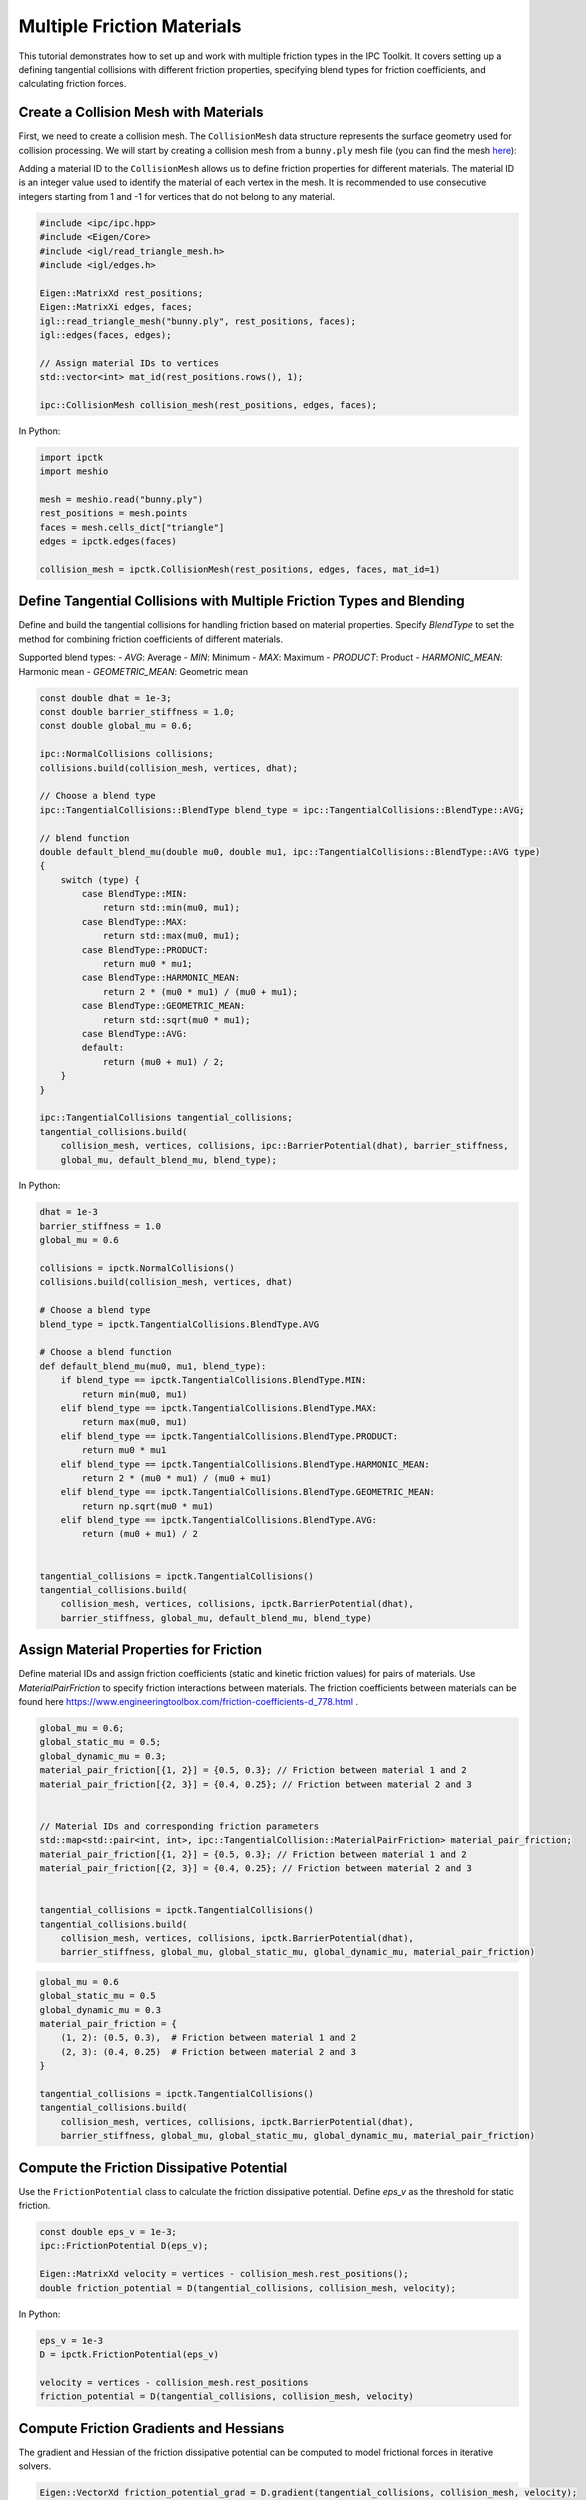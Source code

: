 Multiple Friction Materials
===========================

This tutorial demonstrates how to set up and work with multiple friction types in the IPC Toolkit. It covers setting up a defining tangential collisions with different friction properties, specifying blend types for friction coefficients, and calculating friction forces.


Create a Collision Mesh with Materials
-----------------------------------------

First, we need to create a collision mesh. The ``CollisionMesh`` data structure represents the surface geometry used for collision processing.
We will start by creating a collision mesh from a ``bunny.ply`` mesh file (you can find the mesh `here <https://github.com/ipc-sim/ipc-toolkit-tests-data/blob/main/bunny.ply>`_):

Adding a material ID to the ``CollisionMesh`` allows us to define friction properties for different materials.
The material ID is an integer value used to identify the material of each vertex in the mesh. It is recommended to use consecutive integers starting from 1 and
-1 for vertices that do not belong to any material.


.. code-block:: cpp

    #include <ipc/ipc.hpp>
    #include <Eigen/Core>
    #include <igl/read_triangle_mesh.h>
    #include <igl/edges.h>

    Eigen::MatrixXd rest_positions;
    Eigen::MatrixXi edges, faces;
    igl::read_triangle_mesh("bunny.ply", rest_positions, faces);
    igl::edges(faces, edges);

    // Assign material IDs to vertices
    std::vector<int> mat_id(rest_positions.rows(), 1);

    ipc::CollisionMesh collision_mesh(rest_positions, edges, faces);

In Python:

.. code-block:: python

    import ipctk
    import meshio

    mesh = meshio.read("bunny.ply")
    rest_positions = mesh.points
    faces = mesh.cells_dict["triangle"]
    edges = ipctk.edges(faces)

    collision_mesh = ipctk.CollisionMesh(rest_positions, edges, faces, mat_id=1)


Define Tangential Collisions with Multiple Friction Types and Blending
--------------------------------------------------------------------------

Define and build the tangential collisions for handling friction based on material properties. Specify `BlendType` to set the method for combining friction coefficients of different materials.

Supported blend types:
- `AVG`: Average
- `MIN`: Minimum
- `MAX`: Maximum
- `PRODUCT`: Product
- `HARMONIC_MEAN`: Harmonic mean
- `GEOMETRIC_MEAN`: Geometric mean

.. code-block:: cpp

    const double dhat = 1e-3;
    const double barrier_stiffness = 1.0;
    const double global_mu = 0.6;

    ipc::NormalCollisions collisions;
    collisions.build(collision_mesh, vertices, dhat);

    // Choose a blend type
    ipc::TangentialCollisions::BlendType blend_type = ipc::TangentialCollisions::BlendType::AVG;

    // blend function
    double default_blend_mu(double mu0, double mu1, ipc::TangentialCollisions::BlendType::AVG type)
    {
        switch (type) {
            case BlendType::MIN:
                return std::min(mu0, mu1);
            case BlendType::MAX:
                return std::max(mu0, mu1);
            case BlendType::PRODUCT:
                return mu0 * mu1;
            case BlendType::HARMONIC_MEAN:
                return 2 * (mu0 * mu1) / (mu0 + mu1);
            case BlendType::GEOMETRIC_MEAN:
                return std::sqrt(mu0 * mu1);
            case BlendType::AVG:
            default:
                return (mu0 + mu1) / 2;
        }
    }

    ipc::TangentialCollisions tangential_collisions;
    tangential_collisions.build(
        collision_mesh, vertices, collisions, ipc::BarrierPotential(dhat), barrier_stiffness,
        global_mu, default_blend_mu, blend_type);

In Python:

.. code-block:: python

    dhat = 1e-3
    barrier_stiffness = 1.0
    global_mu = 0.6

    collisions = ipctk.NormalCollisions()
    collisions.build(collision_mesh, vertices, dhat)

    # Choose a blend type
    blend_type = ipctk.TangentialCollisions.BlendType.AVG

    # Choose a blend function
    def default_blend_mu(mu0, mu1, blend_type):
        if blend_type == ipctk.TangentialCollisions.BlendType.MIN:
            return min(mu0, mu1)
        elif blend_type == ipctk.TangentialCollisions.BlendType.MAX:
            return max(mu0, mu1)
        elif blend_type == ipctk.TangentialCollisions.BlendType.PRODUCT:
            return mu0 * mu1
        elif blend_type == ipctk.TangentialCollisions.BlendType.HARMONIC_MEAN:
            return 2 * (mu0 * mu1) / (mu0 + mu1)
        elif blend_type == ipctk.TangentialCollisions.BlendType.GEOMETRIC_MEAN:
            return np.sqrt(mu0 * mu1)
        elif blend_type == ipctk.TangentialCollisions.BlendType.AVG:
            return (mu0 + mu1) / 2


    tangential_collisions = ipctk.TangentialCollisions()
    tangential_collisions.build(
        collision_mesh, vertices, collisions, ipctk.BarrierPotential(dhat),
        barrier_stiffness, global_mu, default_blend_mu, blend_type)


Assign Material Properties for Friction
------------------------------------------

Define material IDs and assign friction coefficients (static and kinetic friction values) for pairs of materials. Use `MaterialPairFriction` to specify friction interactions between materials.
The friction coefficients between materials can be found here https://www.engineeringtoolbox.com/friction-coefficients-d_778.html .

.. code-block:: cpp

    global_mu = 0.6;
    global_static_mu = 0.5;
    global_dynamic_mu = 0.3;
    material_pair_friction[{1, 2}] = {0.5, 0.3}; // Friction between material 1 and 2
    material_pair_friction[{2, 3}] = {0.4, 0.25}; // Friction between material 2 and 3


    // Material IDs and corresponding friction parameters
    std::map<std::pair<int, int>, ipc::TangentialCollision::MaterialPairFriction> material_pair_friction;
    material_pair_friction[{1, 2}] = {0.5, 0.3}; // Friction between material 1 and 2
    material_pair_friction[{2, 3}] = {0.4, 0.25}; // Friction between material 2 and 3


    tangential_collisions = ipctk.TangentialCollisions()
    tangential_collisions.build(
        collision_mesh, vertices, collisions, ipctk.BarrierPotential(dhat),
        barrier_stiffness, global_mu, global_static_mu, global_dynamic_mu, material_pair_friction)


.. code-block:: python

    global_mu = 0.6
    global_static_mu = 0.5
    global_dynamic_mu = 0.3
    material_pair_friction = {
        (1, 2): (0.5, 0.3),  # Friction between material 1 and 2
        (2, 3): (0.4, 0.25)  # Friction between material 2 and 3
    }

    tangential_collisions = ipctk.TangentialCollisions()
    tangential_collisions.build(
        collision_mesh, vertices, collisions, ipctk.BarrierPotential(dhat),
        barrier_stiffness, global_mu, global_static_mu, global_dynamic_mu, material_pair_friction)


Compute the Friction Dissipative Potential
---------------------------------------------

Use the ``FrictionPotential`` class to calculate the friction dissipative potential. Define `eps_v` as the threshold for static friction.

.. code-block:: cpp

    const double eps_v = 1e-3;
    ipc::FrictionPotential D(eps_v);

    Eigen::MatrixXd velocity = vertices - collision_mesh.rest_positions();
    double friction_potential = D(tangential_collisions, collision_mesh, velocity);

In Python:

.. code-block:: python

    eps_v = 1e-3
    D = ipctk.FrictionPotential(eps_v)

    velocity = vertices - collision_mesh.rest_positions
    friction_potential = D(tangential_collisions, collision_mesh, velocity)

Compute Friction Gradients and Hessians
------------------------------------------

The gradient and Hessian of the friction dissipative potential can be computed to model frictional forces in iterative solvers.

.. code-block:: cpp

    Eigen::VectorXd friction_potential_grad = D.gradient(tangential_collisions, collision_mesh, velocity);
    Eigen::SparseMatrix<double> friction_potential_hess = D.hessian(tangential_collisions, collision_mesh, velocity);

In Python:

.. code-block:: python

    friction_potential_grad = D.gradient(tangential_collisions, collision_mesh, velocity)
    friction_potential_hess = D.hessian(tangential_collisions, collision_mesh, velocity)